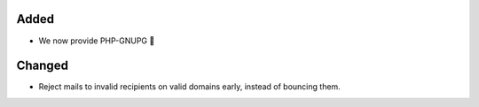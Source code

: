 Added
-----

* We now provide PHP-GNUPG 🔐 

Changed
-------

* Reject mails to invalid recipients on valid domains early, instead of bouncing them. 